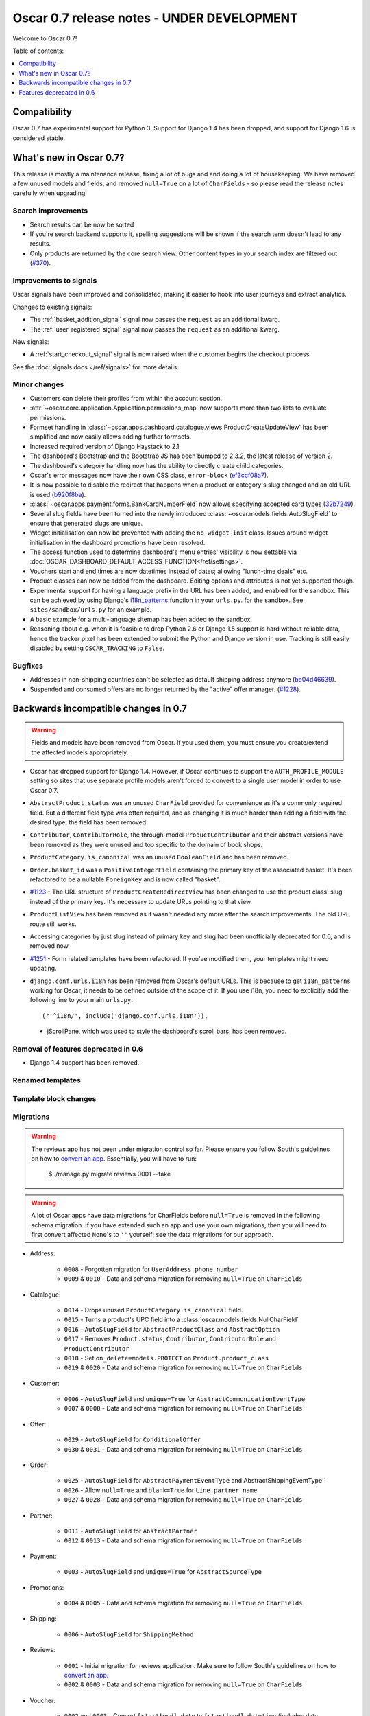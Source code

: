 ===========================================
Oscar 0.7 release notes - UNDER DEVELOPMENT
===========================================

Welcome to Oscar 0.7!

Table of contents:

.. contents::
    :local:
    :depth: 1

Compatibility
=============

Oscar 0.7 has experimental support for Python 3. Support for Django 1.4 has
been dropped, and support for Django 1.6 is considered stable.

What's new in Oscar 0.7?
========================

This release is mostly a maintenance release, fixing a lot of bugs and and doing
a lot of housekeeping. We have removed a few unused models and fields, and
removed ``null=True`` on a lot of ``CharFields`` - so please read the
release notes carefully when upgrading!

Search improvements
~~~~~~~~~~~~~~~~~~~

* Search results can be now be sorted

* If you're search backend supports it, spelling suggestions will be shown if
  the search term doesn't lead to any results.

* Only products are returned by the core search view.  Other content types in
  your search index are filtered out (`#370`_).

.. _`#370`: https://github.com/tangentlabs/django-oscar/issues/370

Improvements to signals
~~~~~~~~~~~~~~~~~~~~~~~

Oscar signals have been improved and consolidated, making it easier to hook
into user journeys and extract analytics.

Changes to existing signals:

- The :ref:`basket_addition_signal` signal now passes the ``request`` as an additional
  kwarg.

- The :ref:`user_registered_signal` signal now passes the ``request`` as an additional
  kwarg.

New signals:

- A :ref:`start_checkout_signal` signal is now raised when the customer begins the
  checkout process.

See the :doc:`signals docs </ref/signals>` for more details.

Minor changes
~~~~~~~~~~~~~

* Customers can delete their profiles from within the account section.

* :attr:`~oscar.core.application.Application.permissions_map` now supports more than two
  lists to evaluate permissions.

* Formset handling in
  :class:`~oscar.apps.dashboard.catalogue.views.ProductCreateUpdateView` has
  been simplified and now easily allows adding further formsets.

* Increased required version of Django Haystack to 2.1

* The dashboard's Bootstrap and the Bootstrap JS has been bumped to 2.3.2, the
  latest release of version 2.

* The dashboard's category handling now has the ability to directly create
  child categories.

* Oscar's error messages now have their own CSS class, ``error-block``
  (`ef3ccf08a7`_).

* It is now possible to disable the redirect that happens when a product or
  category's slug changed and an old URL is used (`b920f8ba`_).

* :class:`~oscar.apps.payment.forms.BankCardNumberField` now allows specifying
  accepted card types (`32b7249`_).

* Several slug fields have been turned into the newly introduced
  :class:`~oscar.models.fields.AutoSlugField` to ensure that generated slugs
  are unique.

* Widget initialisation can now be prevented with adding the ``no-widget-init``
  class. Issues around widget initialisation in the dashboard promotions have
  been resolved.

* The access function used to determine dashboard's menu entries' visibility
  is now settable via
  :doc:`OSCAR_DASHBOARD_DEFAULT_ACCESS_FUNCTION</ref/settings>`.

* Vouchers start and end times are now datetimes instead of dates; allowing
  "lunch-time deals" etc.

* Product classes can now be added from the dashboard. Editing options and
  attributes is not yet supported though.

* Experimental support for having a language prefix in the URL has been added,
  and enabled for the sandbox. This can be achieved by using Django's
  `i18n_patterns`_ function in your ``urls.py``. for the sandbox.
  See ``sites/sandbox/urls.py`` for an example.

* A basic example for a multi-language sitemap has been added to the sandbox.

* Reasoning about e.g. when it is feasible to drop Python 2.6 or Django 1.5
  support is hard without reliable data, hence the tracker pixel has been
  extended to submit the Python and Django version in use.
  Tracking is still easily disabled by setting ``OSCAR_TRACKING`` to ``False``.

.. _`b920f8ba`: https://github.com/tangentlabs/django-oscar/commit/b920f8ba288cd2f19bb167db2a012479ba956397
.. _`ef3ccf08a7`: https://github.com/tangentlabs/django-oscar/commit/ef3ccf08a707ae1250cdb8d5f2dc6f721d020dc4
.. _`32b7249`: https://github.com/tangentlabs/django-oscar/commit/32b7249e44b40cb1b20d01226f77ae6777a20b91
.. _`i18n_patterns`: https://docs.djangoproject.com/en/dev/topics/i18n/translation/#language-prefix-in-url-patterns

Bugfixes
~~~~~~~~

* Addresses in non-shipping countries can't be selected as default shipping
  address anymore (`be04d46639`_).

* Suspended and consumed offers are no longer returned by the "active" offer
  manager. (`#1228`_).

.. _`#1228`: https://github.com/tangentlabs/django-oscar/issues/1228
.. _`be04d46639`: https://github.com/tangentlabs/django-oscar/commit/

Backwards incompatible changes in 0.7
=====================================

.. warning::

    Fields and models have been removed from Oscar. If you used them, you must
    ensure you create/extend the affected models appropriately.

* Oscar has dropped support for Django 1.4. However, if Oscar continues to
  support the ``AUTH_PROFILE_MODULE`` setting so sites that use separate
  profile models aren't forced to convert to a single user model in order to
  use Oscar 0.7.

* ``AbstractProduct.status`` was an unused ``CharField`` provided for convenience
  as it's a commonly required field. But a different field type was often
  required, and as changing it is much harder than adding a field with the
  desired type, the field has been removed.

* ``Contributor``, ``ContributorRole``, the through-model ``ProductContributor``
  and their abstract versions have been removed as they were unused and too
  specific to the domain of book shops.

* ``ProductCategory.is_canonical`` was an unused ``BooleanField`` and has been
  removed.

* ``Order.basket_id`` was a ``PositiveIntegerField`` containing the primary key of the
  associated basket. It's been refactored to be a nullable ``ForeignKey`` and
  is now called "basket".

* `#1123`_ - The URL structure of ``ProductCreateRedirectView`` has been changed to use
  the product class' slug instead of the primary key. It's necessary to update
  URLs pointing to that view.

* ``ProductListView`` has been removed as it wasn't needed any more after the
  search improvements. The old URL route still works.

* Accessing categories by just slug instead of primary key and slug had been
  unofficially deprecated for 0.6, and is removed now.

* `#1251`_ - Form related templates have been refactored. If you've modified
  them, your templates might need updating.

* ``django.conf.urls.i18n`` has been removed from Oscar's default URLs. This is
  because to get ``i18n_patterns`` working for Oscar, it needs to be defined
  outside of the scope of it. If you use i18n, you need to explicitly add the
  following line to your main ``urls.py``::

        (r'^i18n/', include('django.conf.urls.i18n')),

 * jScrollPane, which was used to style the dashboard's scroll bars, has been
   removed.

.. _`#1123`: https://github.com/tangentlabs/django-oscar/pull/1123
.. _`#1251`: https://github.com/tangentlabs/django-oscar/pull/1251

Removal of features deprecated in 0.6
~~~~~~~~~~~~~~~~~~~~~~~~~~~~~~~~~~~~~

* Django 1.4 support has been removed.

Renamed templates
~~~~~~~~~~~~~~~~~

Template block changes
~~~~~~~~~~~~~~~~~~~~~~

Migrations
~~~~~~~~~~

.. warning::

    The reviews app has not been under migration control so far. Please ensure
    you follow South's guidelines on how to `convert an app`_. Essentially,
    you will have to run:

        $ ./manage.py migrate reviews 0001 --fake

.. warning::

    A lot of Oscar apps have data migrations for CharFields before ``null=True``
    is removed in the following schema migration. If you have extended such an
    app and use your own migrations, then you will need to first convert
    affected ``None``'s to ``''`` yourself; see the data migrations for our
    approach.

* Address:

    - ``0008`` - Forgotten migration for ``UserAddress.phone_number``
    - ``0009`` & ``0010`` - Data and schema migration for removing ``null=True`` on ``CharFields``

* Catalogue:

    - ``0014`` - Drops unused ``ProductCategory.is_canonical`` field.
    - ``0015`` - Turns a product's UPC field into a :class:`oscar.models.fields.NullCharField`
    - ``0016`` - ``AutoSlugField`` for ``AbstractProductClass`` and ``AbstractOption``
    - ``0017`` - Removes ``Product.status``, ``Contributor``, ``ContributorRole`` and ``ProductContributor``
    - ``0018`` - Set ``on_delete=models.PROTECT`` on ``Product.product_class``
    - ``0019`` & ``0020`` - Data and schema migration for removing ``null=True`` on ``CharFields``

* Customer:

    - ``0006`` - ``AutoSlugField`` and ``unique=True`` for ``AbstractCommunicationEventType``
    - ``0007`` & ``0008`` - Data and schema migration for removing ``null=True`` on ``CharFields``

* Offer:

    - ``0029`` - ``AutoSlugField`` for ``ConditionalOffer``
    - ``0030`` & ``0031`` - Data and schema migration for removing ``null=True`` on ``CharFields``



* Order:

    - ``0025`` - ``AutoSlugField`` for ``AbstractPaymentEventType`` and AbstractShippingEventType``
    - ``0026`` - Allow ``null=True`` and ``blank=True`` for ``Line.partner_name``
    - ``0027`` & ``0028`` - Data and schema migration for removing ``null=True`` on ``CharFields``

* Partner:

    - ``0011`` - ``AutoSlugField`` for ``AbstractPartner``
    - ``0012`` & ``0013`` - Data and schema migration for removing ``null=True`` on ``CharFields``

* Payment:

    - ``0003`` - ``AutoSlugField`` and ``unique=True`` for ``AbstractSourceType``

* Promotions:

    - ``0004`` & ``0005`` - Data and schema migration for removing ``null=True`` on ``CharFields``

* Shipping:

    - ``0006`` - ``AutoSlugField`` for ``ShippingMethod``

* Reviews:

    - ``0001`` - Initial migration for reviews application. Make sure to follow
      South's guidelines on how to `convert an app`_.
    - ``0002`` & ``0003`` - Data and schema migration for removing ``null=True`` on ``CharFields``

* Voucher:

    - ``0002`` and ``0003`` - Convert ``[start|end]_date`` to
      ``[start|end]_datetime`` (includes data migration).

.. _`convert an app`: http://south.readthedocs.org/en/latest/convertinganapp.html


Features deprecated in 0.6
==========================
